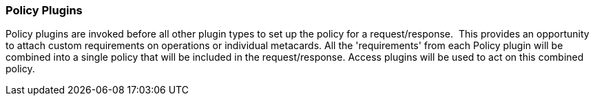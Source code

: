 
=== Policy Plugins

Policy plugins are invoked before all other plugin types to set up the policy for a request/response. 
This provides an opportunity to attach custom requirements on operations or individual metacards.
All the 'requirements' from each Policy plugin will be combined into a single policy that will be included in the request/response.
Access plugins will be used to act on this combined policy.
